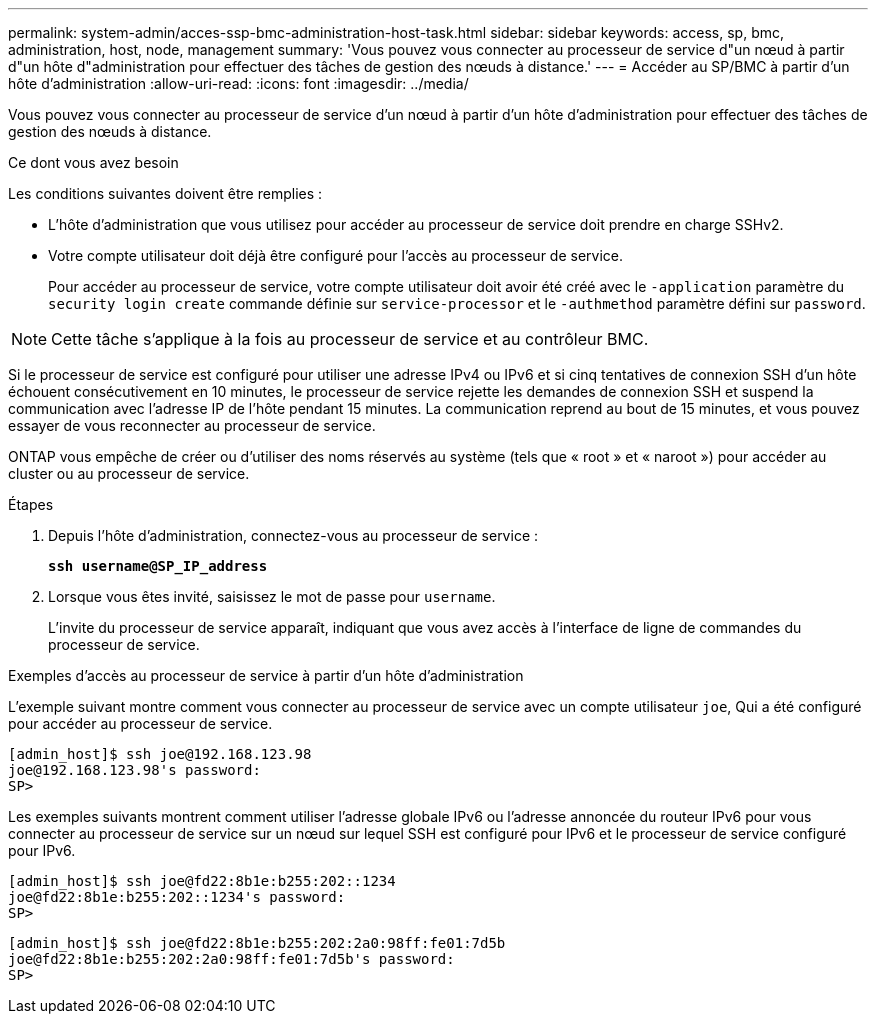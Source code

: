---
permalink: system-admin/acces-ssp-bmc-administration-host-task.html 
sidebar: sidebar 
keywords: access, sp, bmc, administration, host, node, management 
summary: 'Vous pouvez vous connecter au processeur de service d"un nœud à partir d"un hôte d"administration pour effectuer des tâches de gestion des nœuds à distance.' 
---
= Accéder au SP/BMC à partir d'un hôte d'administration
:allow-uri-read: 
:icons: font
:imagesdir: ../media/


[role="lead"]
Vous pouvez vous connecter au processeur de service d'un nœud à partir d'un hôte d'administration pour effectuer des tâches de gestion des nœuds à distance.

.Ce dont vous avez besoin
Les conditions suivantes doivent être remplies :

* L'hôte d'administration que vous utilisez pour accéder au processeur de service doit prendre en charge SSHv2.
* Votre compte utilisateur doit déjà être configuré pour l'accès au processeur de service.
+
Pour accéder au processeur de service, votre compte utilisateur doit avoir été créé avec le `-application` paramètre du `security login create` commande définie sur `service-processor` et le `-authmethod` paramètre défini sur `password`.



[NOTE]
====
Cette tâche s'applique à la fois au processeur de service et au contrôleur BMC.

====
Si le processeur de service est configuré pour utiliser une adresse IPv4 ou IPv6 et si cinq tentatives de connexion SSH d'un hôte échouent consécutivement en 10 minutes, le processeur de service rejette les demandes de connexion SSH et suspend la communication avec l'adresse IP de l'hôte pendant 15 minutes. La communication reprend au bout de 15 minutes, et vous pouvez essayer de vous reconnecter au processeur de service.

ONTAP vous empêche de créer ou d'utiliser des noms réservés au système (tels que « root » et « naroot ») pour accéder au cluster ou au processeur de service.

.Étapes
. Depuis l'hôte d'administration, connectez-vous au processeur de service :
+
`*ssh username@SP_IP_address*`

. Lorsque vous êtes invité, saisissez le mot de passe pour `username`.
+
L'invite du processeur de service apparaît, indiquant que vous avez accès à l'interface de ligne de commandes du processeur de service.



.Exemples d'accès au processeur de service à partir d'un hôte d'administration
L'exemple suivant montre comment vous connecter au processeur de service avec un compte utilisateur `joe`, Qui a été configuré pour accéder au processeur de service.

[listing]
----
[admin_host]$ ssh joe@192.168.123.98
joe@192.168.123.98's password:
SP>
----
Les exemples suivants montrent comment utiliser l'adresse globale IPv6 ou l'adresse annoncée du routeur IPv6 pour vous connecter au processeur de service sur un nœud sur lequel SSH est configuré pour IPv6 et le processeur de service configuré pour IPv6.

[listing]
----
[admin_host]$ ssh joe@fd22:8b1e:b255:202::1234
joe@fd22:8b1e:b255:202::1234's password:
SP>
----
[listing]
----
[admin_host]$ ssh joe@fd22:8b1e:b255:202:2a0:98ff:fe01:7d5b
joe@fd22:8b1e:b255:202:2a0:98ff:fe01:7d5b's password:
SP>
----